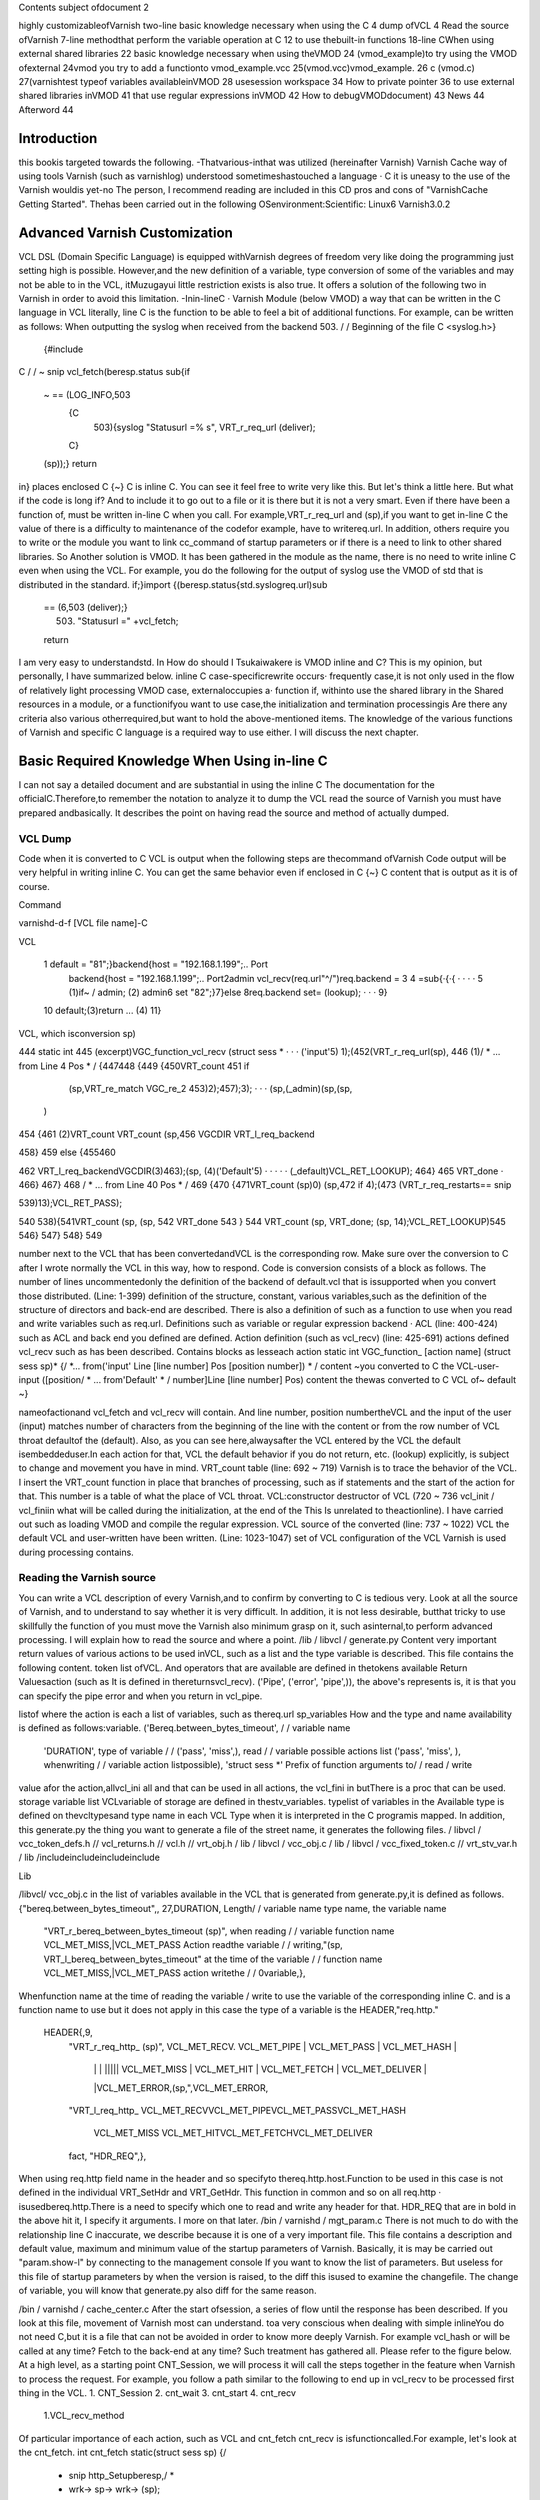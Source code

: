 ﻿
Contents
subject ofdocument	2

highly customizableofVarnish	two-line
basic knowledge necessary when using the C	4
dump ofVCL	4
Read the source ofVarnish	7-line
methodthat perform the variable operation at  C	12
to use thebuilt-in functions	18-line
CWhen using external shared libraries	22
basic knowledge necessary when using theVMOD	24
(vmod_example)to try using the VMOD ofexternal	24vmod
you try to add a functionto	vmod_example.vcc
25(vmod.vcc)vmod_example.	26
c (vmod.c)	27(varnishtest
typeof variables availableinVMOD	28
usesession workspace	34
How to private pointer	36
to use external shared libraries inVMOD	41
that use regular expressions inVMOD	42
How to debugVMODdocument)	43
News	44
Afterword	44

Introduction
============

this bookis targeted towards the following.
-Thatvarious-inthat was utilized (hereinafter Varnish) Varnish Cache
way of using tools Varnish  (such as varnishlog) understood
sometimeshastouched a language · C
it is uneasy to the use of the Varnish wouldis yet-no The person, I recommend reading are included in this CD pros and cons of "VarnishCache Getting Started".
Thehas been carried out in the following
OSenvironment:Scientific:	 Linux6
Varnish3.0.2


Advanced Varnish Customization
==============================

VCL DSL (Domain Specific Language) is equipped withVarnish degrees of freedom very like doing the programming just setting high is possible.
However,and the new definition of a variable, type conversion of some of the variables and may not be able to in the VCL,
itMuzugayui little restriction exists is also true. It offers a solution of the following two in Varnish in order to avoid this limitation.
-Inin-lineC
· Varnish Module (below VMOD)
a way that can be written in the C language in VCL literally, line C is the function to be able to feel a bit of additional functions.
For example, can be written as follows: When outputting the syslog when received from the backend 503.
/ / Beginning of the file
C <syslog.h>}
  {#include
C
/ / ~ snip vcl_fetch(beresp.status
sub{if
  ~  == (LOG_INFO,503
    {C
      503){syslog "Statusurl =% s", VRT_r_req_url (deliver);
    C}
  (sp));}
  return
in}
places enclosed  C {~} C is inline C. You can see it feel free to write very like this.
But let's think a little here. But what if the code is long if?
And to include it to go out to a file or it is there but it is not a very smart. Even if there have been a function of, must be written in-line C when you call.
For example,VRT_r_req_url and (sp),if you want to get in-line C the value of
there is a difficulty to maintenance of the codefor example, have to writereq.url.
In addition, others require you to write or the module you want to link cc_command of startup parameters or if there is a need to link to other shared libraries.
So Another solution is VMOD.
It has been gathered in the module as the name, there is no need to write inline C even when using the VCL.
For example, you do the following for the output of syslog use the VMOD of std that is distributed in the standard.
if;}import
{(beresp.status{std.syslogreq.url)sub
  == (6,503 (deliver);}
    503) "Statusurl =" +vcl_fetch;
  
  return

I am very easy to understandstd.
In How do should I Tsukaiwakere is VMOD inline and C?
This is my opinion, but personally, I have summarized below.
inline C
case-specificrewrite occurs· frequently
case,it is not only used in the flow of
relatively light processing
VMOD
case, externaloccupies a· function
if, withinto use the shared library in the
Shared resources in a module, or  a functionifyou want to use
case,the initialization and termination processingis
Are there any criteria also various otherrequired,but want to hold the above-mentioned items.
The knowledge of the various functions of Varnish and specific C language is a required way to use either.
I will discuss the next chapter.

Basic Required Knowledge When Using in-line C
=============================================
I can not say a detailed document and are substantial in using the inline C The documentation for the officialC.Therefore,to remember the notation
to analyze it to dump the VCL
read the source of Varnish
you must have prepared andbasically.
It describes the point on having read the source and method of actually dumped.

VCL Dump
--------

Code when it is converted to C VCL is output when the following steps are thecommand ofVarnish
Code output will be very helpful in writing inline C. You can get the same behavior even if enclosed in C {~} C content that is output as it is of course.

Command

varnishd-d-f [VCL file name]-C

VCL

 1  default  = "81";}backend{host = "192.168.1.199";.. Port
  backend{host = "192.168.1.199";.. Port2admin vcl_recv(req.url"^/")req.backend =
  3
  4 =sub{·{·{					· ·  · ·
  5         (1)if~  /  admin;			(2)
  admin6 set
  "82";}7}else
  8req.backend                 set= (lookup);		· · ·
  9}
 10         default;(3)return				... (4)
 11}

VCL, which isconversion sp)

444 static int
445 (excerpt)VGC_function_vcl_recv (struct sess *			· · · ('input'5) 1);(452(VRT_r_req_url(sp),
446
(1)/ * ... from  Line 4 Pos  * /
{447448
{449
{450VRT_count
451       if
         (sp,VRT_re_match VGC_re_2 453)2);457);3);		· · ·  (sp,(_admin)(sp,(sp,
       )
454 {461
(2)VRT_count VRT_count
(sp,456 VGCDIR VRT_l_req_backend

458}
459 else
{455460

462           VRT_l_req_backendVGCDIR(3)463);(sp, (4)('Default'5)	· · · · ·
(_default)VCL_RET_LOOKUP);
464}
465       VRT_done				·
466}
467}
468 / * ... from  Line 40 Pos  * /
469
{470
{471VRT_count  (sp)0)
(sp,472 if
4);(473 (VRT_r_req_restarts==
snip

539)13);VCL_RET_PASS);

540
538){541VRT_count (sp,
(sp, 542 VRT_done
543 }
544 VRT_count  (sp, VRT_done;
(sp, 14);VCL_RET_LOOKUP)545
546}
547}
548}
549

number next to the VCL that has been convertedandVCL is the corresponding row.
Make sure over the conversion to C after I wrote normally the VCL in this way, how to respond.
Code is conversion consists of a block as follows.
The number of lines uncommentedonly the definition of the backend of default.vcl that is
issupported when you convert those distributed.
(Line: 1-399) definition of the structure, constant, various
variables,such as the definition of the structure of directors and back-end are described.
There is also a definition of such as a function to use when you read and write variables such as req.url.
Definitions such as variable or regular expression backend · ACL (line: 400-424)
such as ACL and back end you defined are defined.
Action definition (such as vcl_recv) (line: 425-691)
actions defined vcl_recv such as has been described.
Contains blocks as lesseach action
static int VGC_function_ [action name] (struct sess  sp)*
{/
*... from('input' Line [line number] Pos [position number]) * /
content ~you converted to C the VCL-user-input
([position/ * ... from'Default' * / number]Line [line number] Pos)
content  the thewas converted to C VCL of~ default
~}

nameofactionand vcl_fetch and vcl_recv will contain.
And line number, position numbertheVCL and the input of the user (input)
matches  number of characters from the beginning of the line with the content or from the row number of VCL throat defaultof the (default).
Also, as you can see here,alwaysafter the VCL entered by the
VCL the default isembeddeduser.In each action for that, VCL the default behavior if you do not return, etc. (lookup) explicitly, is subject to change and movement you have in mind.
VRT_count table (line: 692 ~ 719)
Varnish is to trace the behavior of the VCL. I insert the VRT_count function in place that branches of processing, such as if statements and the start of the action for that.
This number is a table of what the place of VCL throat.
VCL:constructor destructor of VCL (720 ~ 736
vcl_init / vcl_finiin what will be called during the initialization, at the end of the  This
Is unrelated to theactionline).
I have carried out such as loading VMOD and compile the regular expression.
VCL source of the converted (line: 737 ~ 1022)
VCL the default VCL and user-written have been written.
(Line: 1023-1047) set of VCL
configuration of the VCL Varnish is used during processing contains.

Reading the Varnish source
--------------------------

You can write a VCL description of every Varnish,and to confirm by converting to C is tedious very.
Look at all the source of Varnish, and to understand to say whether it is very difficult.
In addition, it is not less desirable, butthat tricky to use skillfully the function of
you must move the Varnish also minimum grasp on it, such asinternal,to perform advanced processing. I will explain how to read the source and where a point.
/lib / libvcl / generate.py
Content very important return values ​​of various actions to be used inVCL, such as a list and the type variable is described. This file contains the following content.
token list ofVCL.
And operators that are available are defined in thetokens
available Return Valuesaction (such as
It is defined in the​​returnsvcl_recv).
('Pipe', ('error', 'pipe',)),	
the above's represents is, it is that you can specify the pipe error and when you return in vcl_pipe.

listof
where the action is each a list of variables, such as thereq.url sp_variables
How and the type and name availability is defined as follows:variable.
('Bereq.between_bytes_timeout',	/ / variable name
	'DURATION',			type of variable / /
	('pass', 'miss',),			read / / variable possible actions list
	('pass', 'miss', ),			whenwriting / / variable  action listpossible),
	'struct sess *'			Prefix of function arguments to/ / read / write
value
afor the action,allvcl_ini all and that can be used in all actions, the vcl_fini
in  butThere is a proc that can be used.
storage variable list
VCLvariable of storage are defined in thestv_variables.
typelist of variables in the
Available type is defined on thevcltypesand type name in each VCL
Type when it is interpreted in the C programis mapped.
In addition, this generate.py the thing you want to generate a file of the street name,
it generates the following files.
/ libvcl / vcc_token_defs.h // vcl_returns.h // vcl.h // vrt_obj.h / lib / libvcl / vcc_obj.c / lib / libvcl / vcc_fixed_token.c // vrt_stv_var.h / lib
/includeincludeincludeinclude


Lib


/libvcl/ vcc_obj.c
in the list of variables available in the VCL that is generated from generate.py,it is defined as follows.
{"bereq.between_bytes_timeout",, 27,DURATION,	Length/ / variable name  type name, the variable name
    "VRT_r_bereq_between_bytes_timeout (sp)",		when reading / / variable function name
    VCL_MET_MISS,|VCL_MET_PASS			Action readthe variable / /
    writing,"(sp, VRT_l_bereq_between_bytes_timeout"		at the time of  the variable / / function name
    VCL_MET_MISS,|VCL_MET_PASS			action  writethe / /
    0variable,},


Whenfunction name at the time of reading the variable / write to use the variable of the corresponding inline C. and is a function name to use
but it does not apply in this case the type of a variable is the HEADER,"req.http."
 HEADER{,9,
    "VRT_r_req_http_ (sp)",
    VCL_MET_RECV. VCL_MET_PIPE | VCL_MET_PASS | VCL_MET_HASH |
     | |  |  ||||| VCL_MET_MISS | VCL_MET_HIT | VCL_MET_FETCH | VCL_MET_DELIVER |
     |VCL_MET_ERROR,(sp,",VCL_MET_ERROR,
    "VRT_l_req_http_
    VCL_MET_RECVVCL_MET_PIPEVCL_MET_PASSVCL_MET_HASH
     VCL_MET_MISS  VCL_MET_HITVCL_MET_FETCHVCL_MET_DELIVER
     
    fact, "HDR_REQ",},


When using  req.http field name in the header and so
specifyto thereq.http.host.Function to be used in this case is not defined in the individual VRT_SetHdr and VRT_GetHdr. This function in common and so on all req.http ·
isusedbereq.http.There is a need to specify which one to read and write any header for that.
HDR_REQ that are in bold in the above hit it, I specify it arguments.
I more on that later.
/bin / varnishd / mgt_param.c
There is not much to do with the relationship line C inaccurate, we describe because it is one of a very important file.
This file contains a description and default value, maximum and minimum value of the startup parameters of Varnish.
Basically, it is may be carried out "param.show-l" by connecting to the management console If you want to know the list of parameters. But useless for this file
of startup parameters by when the version is raised, to the diff this
isused to examine the changefile.
The change of variable, you will know that generate.py also diff for the same reason.

/bin / varnishd / cache_center.c
After the start ofsession, a series of flow until the response has been described.
If you look at this file, movement of Varnish most can understand.
toa very conscious when dealing with simple inlineYou do not need C,but it is a file that can not be avoided in order to know more deeply Varnish.
For example vcl_hash or will be called at any time? Fetch to the back-end at any time? Such treatment has gathered all.
Please refer to the figure below.
At a high level, as a starting point CNT_Session, we will process it will call the steps together in the feature when Varnish to process the request.
For example, you follow a path similar to the following to end up in vcl_recv to be processed first thing in the VCL.
1. CNT_Session
2. cnt_wait
3. cnt_start
4. cnt_recv
     1.VCL_recv_method
Of particular importance  of each action, such as VCL and cnt_fetch cnt_recv is
isfunctioncalled.For example, let's look at the cnt_fetch.
int cnt_fetch
static(struct sess sp)
{/
	* snip  http_Setupberesp,/ *
	* wrk->  sp-> wrk-> (sp);

	(sp->ws);i = FetchHdr
	/snip * /
	if (i ==  backend_retry(sp);}(i) {/
		+ {sp-> 503;}
		1)  FetchHdr =sp->=
	

	iif
		{VSC_C_main->+;=handlingVCL_RET_ERROR;
		err_code
	else
		* snip * /
		VCL_fetch_method (

		(sp);switch{case(sp->NULL)sp-> sp->(0);(sp->
		VCL_RET_HIT_FOR_PASS:case
			if  objcore  objcore->==
				! =flags |OC_F_PASS;STP_FETCHBODY;
			sp->step
			handling)return
		VCL_RET_DELIVER:
			AssertObjCorePassOrBusyobjcore);STP_FETCHBODY;(0);break;}
			sp-> step =
			return
		default:
			
		
		/ * snip *
	/}

	/ * Koryaku *
For example/,is FetchHdr you are getting the header from the back end, but it fails to take I have retry only once case.
If the retry also fails, I will return the VCL_RET_ERROR as 503 status.
This is the same value as that of the the (error) return within a VCL.
It may be some person who noticed here, you can see that the movement is different if you can not connect to the server itself and the server returns a 503 explicitly.
vcl_fetch is not called if you can not connect to the server for call function of vcl_fetch, VCL_fetch_method is not only called when a successful acquisition of the header.
Reading cache_center.c to know the fine movement in this way is required.

if you go chasing the process,the action of each VCL isas
You think that it is easy to follow orand see the before and aftercalledVCL_recv_method.

This file please watch on more than inlining C.
It does not necessarily in-line C course.immediatelyif I look to the origin of these
I think even if the version is up, and you can grasp files.
The following describes the function and precautions minimum required in using the inline C actually.
wayto perform the operation in-line variable
To read and write variables in VCL (such as req.url) in ainline CC,it is necessary to devise a little bit.
For each variable, getter / setter are prepared, make the acquisition and set of values ​​using the function. I will explain their own way.
wayto read to each
I'm writing to vcc_obj.c you commentary by reading the source in thebasicallyvariable,butall
you rememberis hard. However, I will explain because there is regularity.
readingexcept HEADER型
variable name		beresp.backend.ip
C function name	berespVRT_r___backendipC;(sp).
Use the all function If you are loading a variable of VCL in-line
It is read-function name and replaced with "_" and "." To put the head of the variable name of the VCL "VRT_r_". In addition, sp of the first argument will be explained later, but please specify as it is sp, including the functions that appear in the future.

The return value is different depending on the type of each variable. Here is the list.







I will discuss each person.

BACKEND / struct director *
The type that contains the information ofback end.
However, you need to include the various headers to access members of this structure. It seems that generally used for retrieving the string in line C, which back-end has been selected for this purpose.

■I want to get the name of the back-end is set to req.backend.
const char * (sp,(sp))c =VRT_r_req_backendin;

typeBOOL / unsigned
The authenticity is VRT_backend_string.

DURATION / double
The type that contains a floating-point typetime.
Unit of storage is in seconds. Let's look at beresp.ttl as an example.

vcl_fetch  beresp.ttl{char"beresp.ttl
    sub{set= [64];=%(sp));str);}
    CC}
        60m;  64,
        snprintf    .3 f", VRT_r_beresp_ttl (LOG_INFO,
        str(str,syslog
    

ifyou have
beresp.ttl = 3600.000

You can get the output andsaid.


typeINT / int
The integer is located.

IPIP / struct sockaddr_storage *
The type that contains the address.
needto include the various headers You can access the members as well as the type
You BACKEND.commonto get a textual IP address in the line for the
I is probably C.

■getthe IP address that is set to
(sp,(sp))const char * ip = VRT_IP_stringVRT_r_client_ipclient.ip;

STRING / const char *
I contains thestring.

TIME / double
I am storing thetime.
It is a double, but for the following operation so time_t is possible in practice.
I saw to try by the now variable.

C
    {charstr (sp);t); 64,+1900);
    time_t  VRT_r_now =(&(str,=%
    [64];t struct tm * localtime ptime->
    = (time_t)ptimesnprintf  "year  d",  tm_year
    (LOG_INFO, str)
a}C;
ifyou have
year = 2011

You can get the output andsyslog.
The function called VRT_time_string If you want to get the string of an easier time are available.


    {((sp))(sp,LOG_INFO,VRT_r_nowVRT_time_string)
C;syslog}C.
ifwith a
2011 16:37:21 GMTSun, 11 Dec
It is output The format is "Y% T GMT% a,% d% b%".

The type list of variables that have more than utilized in VCL.

In addition, it will introduce in the list because there is a function to convert a string from each type than those listed in the text.

readof HEADER
variable name		resp.http.Expires
C function name	VRT_GetHdrHDR_RESP,(Sp,"\010Expires:")Kata;
since the number of elements is variable, HEADER type, such as type INT in the past for each element of each as, a fixed function does not exist. I will use the VRT_GetHdr all.
Is specified by the constant you want to see where the header in the second argument. The following is a list.


I specify the field name in the third argument. How to specify in this case care must be taken.
null character + 2 digitin octal the length of thefield + in :) (endfield name

specifying the length of the stringespeciallydouble-digit octalIt is important to noteto thatname.
For example, if you specify if you want to access to req.http.X is as follows.
(Sp,VRT_GetHdr;andHDR_REQ,"\002X:")
field name that you want to access is a single letter "X", but:real for is added
It is important to note though it is two characters"".
wayto write to each
It is a feeling similar to read in thebasicallyvariable,but you need to pay attention to the handling of string.
The type TIME and IP does not exist writable variable.
writingwith the exception of the HEADER · STRING Type
VCLbereq.connect_timeout		timeout;; set= 1m
C function name	bereqVRT_l___connect(Sp,60)
Function name starts with "VRT_l_", as well as the reading of the variable name "." It becomes a thing that bound by the "_". Of course it varies depending on the type of the variable part of the second argument are trying to operate.
I will explain each.
BACKEND / struct director *
You can specify theback end. It's good if you can specify the "client" in the string, but can not be that way. I will specify the following.

■definitionback-end
backend client{host =  Port = "81"}.

req.backendspecify the client to■
(sp, VGCDIR VRT_l_req_backendmacro;(_client))

VGCDIR is a "192.168.1.199";..;Be specified as "_client" it with a "_" If you have to "client" back-end name.

BOOL / unsigned
I specify theboolean value. It may be a matter of taste, butWhen the VCL to
it has been specified as follows:compile.
■■true
(0 (sp, VRT_l_req_esi; == (0==0))VRT_l_req_esi;

false
(sp, 1))

DURATION / double
You can specify thetime.
It is all in seconds.
INT / int
You can specify theinteger.

writingtype
VCLresp.response		set= "A" + "B"STRING;
C function name	VRT_l_vrt_magic_string_end)resp_response"A", "B",
			(sp,arguments;
It has become a variable length and the second and subsequent , they are combined in order if you specify more than one string.alsoalways thevrt_magic_string_endIspecifies thelast.Do not forget absolute behavior things get weird on you are not going to error to forget.
writingof HEADER型
VCLresp.http.X		VRT_SetHdr; set= "A" + "B"
C function name	("\HDR_RESP,,sp,002X:" "A", "B",
			vrt_magic_string_end);
until the third argument the same as when reading, the rest is similar to the way of writing of type STRING. String you specify more than one are combined.at thevrt_magic_string_endPlease specify theend.
In addition, you only need to specify the 0 if you want to delete the field itself.
VCL		VRT_SetHdr;remove
C function name	(,sp,resp.http.X.HDR_RESP,"\0delete;:002X")
If you want toNot required vrt_magic_string_end
for struct sess *
The first argument of the function for reading and writing variablesp,has been designated the "sp" by all means.
This variable holds the state of the session.
For example, a variety of information such as the location of the object method of VCL currently running (such as fetch) is stored.
If you hang in there for that, and access to the Body section of the object,
an operation that can not be Normal is possible. However, you should do in VMOD If you are for the operation and include the header is very complicated.
Definition is located in the / bin / varnishd / cache.h.

Using built-in functions
------------------------

Built-in functions such a variety of hash_data and ban exists in the VCLfunctions.
I'll show you how when you call in-line and C listed below.
ban.
I will add to Ban list a regular expression that is specified

VCLreq.urlreq.url);		ban  req.http.host + ==" +
			("req.http.host ==" +"&&
Inline "req.http.host	VRT_ban_string(sp,(sp, VRT_WrkString
			C =  005host ","req.url",vrt_magic_string_end));
			VRT_GetHdr, (sp),
			sp,&&==
			"(\ VRT_r_req_url
			=HDR_REQ,:")

ban will be VRT_ban_string, but you should note one point.thatthis function itself
It is doesnot allow more than one text. There is a need to assemble the text in advance for that.
It is VRT_WrkString is to use at that time. This function assembly operations (as explained below) the text by using the workspace. Like when you were dealing with more than one text until now, this also specifies the vrt_magic_string_end at the end always.
ban_url.
I will add to Ban list the URL that is specified

ban_url		VCL(req.url);
Inline C	VRT_ban(sp, "req.url", "~",
 			VRT_r_req_url 0);(sp),

argument of this function is a variable length, but it is as real as long as the following to see the code.

VRT_ban.(sp, "evaluation", "operator", "evaluation", 0)also;
The last argument of this function be careful so 0 instead vrt_magic_string_end
that call
which is called the sub-functionsuser-defined

VCL		(1);;call
Inline C	if  inlineTest(VGC_function_(sp))
			return to inlineTest

function defined is the VGC_function_ # # define name # #.
hash_data
I will add to the definition of the hash to be used to identify and storeobject.

hash_data "_pc");"_pc",		VCL+ (sp),
Inline C	(req.url (sp,VRT_r_req_url VRT_hashdata;
			vrt_magic_string_end)

function this also because it is a variable number of arguments, I specify the vrt_magic_string_end at the end.
panic
with the message that isspecified, kill the child of the current process.

VCL		CVRT_panic;;panic ("ng" +
Inline req.url)	(sp,  vrt_magic_string_end)),vrt_magic_string_end
				(VRT_WrkString)(Sp,
				"ng",VRT_r_req_url
				(sp),
			

argument of this function is also variable length. But arguments that should be used in the internal structures fact because only one eye of variable length part, join is necessary in VRT_WrkString.
requiringVRT_WrkString · VRT_panic both vrt_magic_string_end
Please note that course.
purge.
I immediately removes the selected object current

VCL		VRT_purge;purge.
line C	(sp, 0,0)

return
I will return thefunction;

VCL		VRT_done;;return (deliver)
Inline C	(Sp, VCL_RET_DELIVER)

and deliver that you specify in the "VCL_RET_" in the Prefix after all capital
argumentwith theletters.
synthetic vcl_error.
Create a response body to be used in such

VCL		arguments;synthetic  +"url",
inline C	"url"(sp, 0,  VRT_r_req_url VRT_synth_page.
			req.url;(sp), vrt_magic_string_end)

I specify the vrt_magic_string_end to end this function because a variable number of
The function of VCL is valid only in vcl_error, but I am sure that if vcl_deliver in-line C even works.
rollback
I will initialize. * variablereq.

VCL		rollback;
line C	(sp)VRT_Rollback;

error
with the specified message andstatus code, a transition is made ​​to vcl_error.

VCL		this;error (404,
Inline C	"NotFound.");VRT_error (sp, 404, "NotFound.")

Because it does not allow more text, use the VRT_WrkString If you want to assemble a string of more than one function .

Is over.
Omit for that use in-line C is virtually difficult (regsub, regsuball) regular expressions. I have been described in parts of the VMOD.

Using external shared libraries in-line
---------------------------------------

If you want to use shared libraries, such as libmemcached libxml2 orC,you should use the VMOD originally. However, if you want to use inline C absolutely,
it becomes possible to call the shared library by changing the cc_command startup parameter.
cc_command is the command to be used when the Varnish to compile the VCL. I will explain to the libmemcached example this time.

First, I'll make sure the current parameters.
@ localhost ~] # varnishadm param.show cc_command cc_commandgnu99-O2-g-pipe-Wall-Wp,-D_FORTIFY_SOURCE
[Root"execgcc-std =  = 2-fexceptions-fstack-protector - param = ssp-buffer-size = 4-m64-mtune = generic-pthread-fpic-shared-Wl,-x-oparameters%o% s"~
~ Koryaku

Please be sure to check for default is different depending on the environment.
When you are confirmedstartup parametersto-lmemcachedto add.
=  $ {VARNISH_LISTEN_PORT}  testsv  $   $  $   $   $
DAEMON_OPTS"-a\-i
             $ {VARNISH_LISTEN_ADDRESS}:\-f{VARNISH_VCL_CONF}
             \-T{VARNISH_ADMIN_LISTEN_ADDRESS}:{VARNISH_ADMIN_LISTEN_PORT}
             \-t{VARNISH_TTL}
             \-w{VARNISH_MIN_THREADS $ {VARNISH_MAX_THREADS}, $ {VARNISH_THREAD_TIMEOUT}cc_commandgnu99-O2-g-pipe-Wall-Wp,-D_FORTIFY_SOURCE
             varnish gcc-std2-fexceptions-fstack-
},\-u\-p==='execvarnish-g   protector - =  = 4-m64-mtune = paramssp-buffer-size generic-pthread-fpic-shared-Wl,-x-lmemcached-o%o%'for \
"contains
spacess,such as"' " Do not forget to enclose.
This time,code to be stored in memcache value as the treatment req.http.X-mcv as a key string that is stored in req.http.X-mck If you call the mcSet of
you will writesub-function.

<libmemcached/memcached.h>mctest memcached_stmemcached_server_st
{#<stdlib.h> # include# include
include<stdio.h>

void(char  k, char * v)**
        C*{structmmc  struct= NULL
        = NULL;servers memcached_returnmemcached_creatememcached_server_list_appendrc);memcached_server_pushservers);memcached_server_list_free memcached_set
        ;rc; rcrc
        mmc (NULL);=(servers,=(mmc, (servers);=(mmc,(
         = servers "localhost", 11211, &
        
        
        k,strlen v, strlen  600,  memcached_free mcSet(req.http.X-mckreq.http.X-mcv)
        k),(v),0);(mmc);}}


C{C

sub{if
	&&
		
			{char* key = VRT_GetHdr (sp, HDR_REQ, "\  mctest  req.http.
			VRT_GetHdr  HDR_REQ, "\ char * 006X-mcv:");value);}
			=(sp,006X-mck:");value(key,
		C}
	
	remove  req.http.X-mcv;}vcl_recvreq.http.X-mckreq.xid";req.http.X-mcvreq.xid;mcSet;
	remove

X-mck;sub{set
	"Last:  set=
	=
	call
~ ~

I tried to get the value to connect to memcache a telnet actuallyKoryaku.
[Root @   # telnet localhost 11211localhost'^]'
Trying 127.0.0.1 ...
.localhostConnected to
libmemcached-1.0.2]Escape character is req.xid:.
get Last:0
10 Req.xid VALUE Last
1938831702
END
actualI can confirm that the value is set to.
Is necessary to be careful when using shared libraries in-line C, it is that there is a need to specify the cc_command even when debugging.
If you do not specify, you can not perform undefined symbol comes out naturally.
basic knowledge necessary when using the
Trouble like the following will come out when you try to write code in a large C-lineVMOD.
-Troubledifficult to line C are mixed in the
andirregular or use HEADER variable to passread,variable
variety will come out alsootherVCL.
I think It depends on the how to write code, and difficult to reuse some code written in inline C.
It is VMOD there comes out.
VMOD is easy to use and easy to deploy as a module of Nginx and Apache.
Let's grab the sense to try to put the first VMOD that have been distributed.
(vmod_example) Try using the VMOD
Let's use it to download the official vmod_example that Varnish is distributed firstoutside.
HelloWorld
This module is simple enough to output the  https://github.com/varnish/libvmod-example.
It was introduced in the following manner: In my.
wget http://repo.varnish-cache.org/source/varnish-3.0.2.tar.gz [root @ localhost example] #varnish-3.0.2.tar.gz[
@ localhost example] #tar zxf
[Root @ localhost varnish-3.0.2] [root@ localhost varnish-3.0.2] # @ localhost varnish-3.0.2] # cd
root @ localhost example] #varnish-3.0.2 [root#./ configure [root
make
cd ..https://github.com/varnish/libvmod-example.gitlibvmod-examplelibvmod-example]
git clone[root @ localhost example] #[root @ localhost
[root @ localhost example] #cd /
/#.autogen  shlibvmod-example] #.example/varnish-3.0.2libvmod-example]libvmod-example]
. / configure VARNISHSRC = ~ /[root @ localhost  #[root @ localhost  #		· · · (1)
[root @ localhost make
make check	· · · (2)
[root @ localhost libvmod-example] # make install	· · · (3)

You must also specify the source directory of the configure Varnish first place that need to beNote.
When you are satisfied with the only source simply, there is no problem if you specify the location to install the varnish-debuginfo. However, since varnishtest being compiled is required, I have make the source of the varnish of the same version.
is not required to make install.
I also will make check in tests make later.
When you do make install, it is copied to the installation location for VMOD of default. In my it was / usr/lib64/varnish/vmods /.

We'll use VCL immediately from the next.
I write a VCL as follows.
example;;vcl_deliverresp.http.hello
importsub{set
	= example.hello
("World")}.
in response headers and try to request in this state
Hello, Worldgranted:hello
is
to try to add a function to
We will look at the structure of the previous vmod_examplevmod.The following is the file tree.
.
─ autogen.sh ├ ─ ─├ ─ ─├ ─ ── ─├ ─ ─├ ─ ── ─├ ─ ─├ ─
├ configure.ac
LICENSE
m4
─│ PLACEHOLDER└
Makefile.amMakefile.am
README.rst
└src
    
    ─tests
    ​​from,│  ── ─└ ─ ─
    ─├
    └

10 filestest01.vtcvmod_example.cvmod_example.vcc 3 directories

It's made 1also is good, but it will continue to edit based on vmod_example because it is time.
File you need to edit whenever that is the following.
vmod_example.c src /
src /

We'll add one simple function firstvmod_example.vcc.
The name is len, I will return the length of the string.
I will fix as follows vmod_example.vcc first.
~ snip ~
STRING hello (STRING) Function
FunctionINT len(STRING).

I will fix as follows vmod_example.cthen
~ snip vmod_
int ~(p))(structsess * sp, const char *len.
{(strlen
        once;  p)
return}
Let's use it to make at is following
state;("Hello World!!") Set resp.http.len = example.len
in response headers and try to request this
13granted:len
is VCL.
I think it was found that you can add a function very easily.
It will explain what you actually use more of the following.
(vmod.vcc)vmod_example.vcc.
I define an interface for call from VCL VCL and the compilerVMOD There are three elements in the
Module	[module name]			indicates the name space of the VMODfollowing.
Init[function name]				This is the initialization functionofVMOD.
Function [Return Type [Function Name](the type of the	is a function called from VCLargument).
The first is treated as a comment if the "#". Please note that it will be error or "/ /" and "/ * ~ * /".
I will explain each.
Module [module name]
Define theModule name. This name must not overlap with other modules.
I is defined as follows.
whenModule example
Init [function name]
This is the initialization function of VMOD called  theVCL is loaded.
It is used to initialize the table or the like that need to be initialized in advance.
I is defined as follows.
Initinit_function
Does not have a release process for the Init,but this can be solved by taking advantage of the active work space private pointer VMOD, which will be described later.
Function [Return Type [Function Name](the type of the
is a function that is called from VCLargument).Each type is the type of a VCL rather than the type of the C language.
I is defined as follows. Function name is allowed only lowercase alphanumeric characters.
■There return
Function STRING hogehoge (INT, STRING)

■no return value
(INT, STRING)Function VOID hogehoge
I will later typeof variablevalue.
vmod_example.c (vmod.c)
The codeof VMOD real.
You need to include the header of the following means.
#include
The name of the function with the vmod_ to head with the name that you defined in the vcc also"vcc_if.h".
■nameat the
hello

■name of theC
vmod_hello
as well as functions that are covered in-line C alsoVCC,the first argument will always sp.
int(structsess  sp,* {(strlen(p))*const char
        p)vmod_len.
return}
It depends on variables that receive the second and subsequentarguments;
I will be discussed later init_function.
typeof variables available in VMOD
Types can be used in the  VMODis almost the same as the VCL. But you or there is a special type Ri was part deprecated.
Return value is of a △ is, it is because the variables that you can write does not exist, useless did not think so much. Also were deprecated is what is listed in the official documentation.
The commentary to make a simple function whose return value argument, each variable.
BACKEND
I have to store the information ofbackend. You can specify an argument, the return value both.
■tbackend■vmod_tbackend■req.backendexample.tbackendvcc
Function BACKEND(BACKEND)(structp)(req.backend);

c
struct director * sess * sp, struct director *
	{return
p;}

VCL
set=
member of the director if There is a need to include header the following if you want to access.
# varnishd / cache.h"include "bin / varnishd / cache_backend.h"
include "bin /#
Return it, otherwise the back end that is currently selected if backend specified asexample is normal and returns.
■gethealthydirector■vmod_gethealthydirector■vcc
Function BACKEND(BACKEND)(structp)(VDI_Healthy(p, sp))

c
struct  **struct director *director;}
sesssp, {if sp->
	
		return
	p;}
	director{return


VCL
set req.backend = example.gethealthydirector (client_2);
VDI_Healthy will return the state of the back end.
There is a need to include header below to use.
#typeinclude "bin / varnishd / cache.h"
BOOL
The authenticity is on.
■tbool■vmod_tboolvcc
Function BOOL(BOOL)(structp)

c
unsigned sess * sp, unsigned {return
	
p;}

■VCL
time;set req.esi = example.tbool (req.esi)

DURARATION
is stored in a floating-point typeThe type you have.
■tduration■vmod_tdurationvcc
Function DURATION(DURATION)(structp)

c
double sess * sp, double {return
	
p;}

■VCL
stored;set beresp.ttl = example.tduration
typeINT
The integer is (10m).
■■vmod_tintvcc
Function INT tint (structp)

c
(INT)int sess * sp, int {return
	
p;}

■VCL
address;set beresp.status = example.tint (200)
IPIP
The type that is stored the .
■■vmod_tipvcc
Function INT tip (structp)(p->AF_INET)(p->AF_INET6)

c
(IP)int sess * sp, struct sockaddr_storage * {if {return{
	4;} if  ss_family ==
	ss_family == return resp.http.iptypeexample.tip
	return 0;}
6;}

■VCL
set=(client.ip);
You can access the elements of sockeaddr_storage, you must include the following header.
#typeinclude "sys / socket.h"
STRING
The string is stored.
■■vmod_tstring■resp.http.strexample.tstringvcc
Function STRING tstring (structp)("abc");

c
(STRING)const char * sess * sp, const char *
	{return
p;}

VCL
set=
in VCL I will complement the case VRT_WrkString binding of string is needed.
STRING_LIST
Available only inargument, a string of more than one is a list of available types.
■tstring_list■vmod_tstring_listvcc
Function STRING(STRING_LIST)(struct...)(ap, p);(sp-

c
const  sess *  const char *   char *
	char *{va_listap;b; b
	sp,p,va_start
	= VRT_String  > wrk-> ws, NULL, p, ap);
	va_end (b);}("abc", "aaa")
	here;return


■VCL
(ap);set resp.http.str = example.tstring_list
to use VRT_String have by combining the character by using the
isa function that is summarized in oneworkspace.You need to include the following to use.
#include "bin / varnishd / cache.h"
I will be discussed laterworkspace.
HEADER
The type that contains theheader.
■theader■vmod_theadergethdr_evcc
Function STRING(HEADER)(structp)(e)("req");

c
const char * sess * sp, enum const char *   {case
	e,{switch
		HDR_REQ:case
			return
			break;
		HDR_RESP:
			return  return ("bereq"); return ("beresp");  return "";
			("resp");break;break;break;break;}
		case HDR_OBJ:case case
			return ("obj");
			
		HDR_BEREQ:
			
			
		HDR_BERESP:
			
			
	
	
e";}

■VCL
set resp.http.test = example.theader
Where the header is included in the "enum gethdr_e (req.http.x).
The field name is "const char * p": contains in with "".
REAL
The type that contains thefloating point.
DURARATION while representing the time, REAL represents the floating-point number simply.
■treal■vmod_trealvcc
Function REAL(REAL)(structp);

c
double sess * sp, double {return
	p
+0.1}

■VCL
(example.treal (0.5)> 0.5)if
TIME
This is the type that is storedistime.
■■vmod_ttimevcc
Function TIME ttime (structp)

c
(TIME)double sess * sp, double {return
	
p;}

■VCL
example;(now)set resp.http.time = example.ttime
is added to the time specified as an I'll try to make a function.
■■vmod_timeoffsetvcc
Function TIME timeoffset  DURATION, (structsp,time,os,rev)(rev)

c
(TIME,BOOL)double sess   double  double  unsigned   {os *timeos;}
	* {if=
	return+
-1;}

■resp.http.timeexample.timeoffset;VCL
(now, 1h, false)set=
third argument becomes true, I will minus against time.
VOID.
The type that you specify if there is no return value
■tvoid■vmod_tvoidvcc
Function VOID()(structsp)

c
void sess * {return;}
	


■VCL
()example.tvoid.
PRIV_VCL
is a special type that validVMOD within, a privatepointer;
thatare described
PRIV_CALL
This is a special type that specifies the valid private pointer in the call function ofVMOD later.
Later.
use ofsession
TheVarnishworkspace,I have a work space in each session.in the main
Return value is a stringVMOD,I use it when you need to allocate memory.
tothe memory leak if you allocate memory from here, it will give you control Varnish
Do not haveworry aboutside.64KB has been secured default, I can change the size of sess_workspace startup parameters.
It seems a good size when I hear and 64KB. examplea
Butlet's open those you ensure if unnecessary because it is also used in otherraw data whenclientthat requests also, or are stored.
State of the area of the workspace there are three.


The area, you need to commit or roll back the area always when finished using time. You can make a temporary area for up to one,again without
it is an error to start the transactionboth.
It's time to actually use.
I will include the necessary first header.
#include "bin / varnishd /
I will ensure the temporary area of the workspace thencache.h".
■function
	(struct ws * ws, unsigned bytes)unsigned WS_Reserve;
■argument
	struct ws * ws		specifyensureworkspace,
	unsigned bytes		allremaining specifies the byte you want to  if you specify 0
■value return
	the number of bytes was able to secure
10 bytes ensure for example10),which is done as follows: If you want to
u = WS_Reserve (sp-> wrk-> ws,
(u! = 10){Couldif;
	not allocate /
/}
commit rollback processing areacarried out the processdone.
■function
	(struct ws * ws, unsigned bytes)void WS_Release;

■argument
	struct ws * ws		specifiedcommitworkspace,
	unsigned bytes		numberof bytes
when this it is possible to rollback and commit remaining part.
I have 5 bytes commit below. It is rolled back if there is space remaining.
(sp-> wrk-> ws,WS_Release.5)area;
I proceed as follows if, to roll back all the temporary
(Sp-> wrk-> ws,WS_Release;0)
how to usethe private
session workspace ofjustpointer,will be cleared each time a session is started. only once or decompilation of the regular expression, the processing of the high
For example,what should I do when to callcost,I want to turn to use after that?
I have what's called private pointer in Varnish.
This is a mechanism that can hold such as a table that is set in a different session.

I will two types exist in the private pointer.
It is priv_vcl valid VMOD within. Please see the illustration below.
Private pointer is assigned to VMOD for each.
It is also possible that you reference in the fetch value set in the recv for that.

The other is priv_call. Please see the illustration below.
This is to assign a private pointer to call each function.
Even in the same function, please keep in mind that a separate pointer is assigned.
Value that you set is visible in the next session.
The following describes the code when you put it into operation.
needofto be
A large number of threads will move at the same time the Varnishthread-safe.There is no problem even without being aware of that because it is reserved for each thread, and running in a multi-threaded, especially for session work space.
However, it is different if you use a private pointer. Please see the illustration below.
whatif you write a program to increment the counter common to every access
But if?The following phenomena will occur.
1. Thread from A private"1"get the
pointer2. Thread Bfrom the private"2""1"getand
pointer3. Thread A private pointer to   "2"writeand
to the private pointer 4. Thread B   write.
contents of the pointeris written to twice"3"not"2"will be
If you use a private pointer,mustbe aware that it is thread-safe for
you that.
There are two ways in order to be thread-safe.
lock.
	multiple threads and do the resources of a particular
	onefor (= critical section) process leading to collapse
	How it Works onlythread to be able to be processed

lock-free
	multiple threads even after the operation of theresources
	The mechanism that allows it to avoid collapseidentified.
youto maintain the private pointer what you have access to files on the
It is recommended a lock if  wantlocal.
■ static variable declared
pthread_mutex_t tmutex	  static= PTHREAD_MUTEX_INITIALIZER;

■ locking
(pthread_mutex_lock (& AZ
~ critical section ~
function;(pthread_mutex_unlock (& tmutex))AZ;tmutex))
AZ is defined by the macro of Varnish to an error when a non-zero It is below.
# Define AZ ((foo)0);}		(foo)do {assert==  while

(but 0),that you do not lock as much as possible in the case of simple increment is desirable. A program that runs in a thread more than a few hundred,critical sections in many
you do not want to becases.There is a possibility that a number of "town" occurs if the situation is lots of threads compete for resources even one over processing in an instant.
Due to space limitations, it does not describe a specific method in this book, butforthe following documentation  very
it is recommended reading isinformative.
(@  http://www.slideboom.com/presentations/460931/Lock-Free festival of winter
Lock-Free Festival of _safekumagi's)Winter
Due to space limitations,especially inthe example on the following pages Thethread-safe awareness does not have.

PRIV_VCL
InVMOD is a private pointer common
entire vcctpriv_vcl
■Function INT(PRIV_VCL)vmod_tpriv_vcl vmod_privpriv)(priv->NULL)

■c
int(structsess  sp, struct*  *priv{priv-
	*i;
	{intif ==
		malloc(sizeof = (int  priv;=  = = (int
		> priv   * ipriv->{i*) priv->*
		=i*)0;
		(int));priv->freefree;}
	else priv;}
		
	
	i * resp.http.test = example.tpriv_vcl
	i*return
i;}

■VCL
=+1;set();
is PRIV_VCL, you do not need to be specified in a separate argument when calling from VCL. Varnish complements when calling VMOD function.
There is a need to include the following header to be able to use it.
#include"vrt.h" stuct vmod_priv
Structure around is the following.
vmod_priv_free_fstructstruct
typedef void(void
{function
	void			*		/ / private pointer pointer
	vmod_priv;;vmod_priv_free_fvmod_priv	priv;;* *)		to be called when the / / release
free};

is necessary to be careful here,to call when you releaseisto specifyIt the function.
If and free priv is defined in the VCL at the end, Varnish the functions
willopen by callingdefined.
I specifies the () free to release the memory in the example.staticif you want to implement your
Please makefunctionown.
PRIV_CALL
It is a private pointer that can be used in everycall.
In the same definition as PRIV_VCL, the change basically only typed argument vcc.
vcctpriv_call■vmod_tpriv_callvmod_priv
■Function INT(PRIV_CALL)(struct(priv->(sizeof(int)priv)NULL)

c
int sess  sp, struct*  *priv{priv->priv
	*i;
	{intif ==
		= malloc );*)priv;0;free;}*)priv;}+1;
		* i =priv->={i= (int  priv->  * i = * i*
		i
		=priv->free
	else
		(int
	
	
	return i;
()}

■VCL
set resp.http.test =
init_function;
It is init_function of initialization function of vmod who had just skipexample.tpriv_call.
This also includes PRIV_VCL.
vmod_priv * priv, const struct VCL_conf *  int init_function
	(structconf) {return
(0);}
use of PRIV_VCL excluded because it does not like. In addition,set of VCL
there was a store (such as a pointer to the action of VCL and file name)itself* conf.
There is a need to include the following header To take advantage of this.
#include "vcl.h"


to use external shared libraries inVMOD
The use of shared libraries external VMODis very easy.
We'll use the libmemcached as you would with a inline C.

I have to change the / src / Makefile.am first.
libvmod_example_la_LDFLAGS
 =-module-export-dynamic-avoid-version-lmemcached-lmemcached 
I will add  to LDFLAGS.
The following describes and c vcc.
vccmcset■<libmemcached/memcached.h>vmod_mcset
■Function VOID STRING)(structsp,k,

c
<stdlib.h> # include# include
# include<stdio.h>

(STRING,void sess *  const char *  const char   memcached_st *memcached_server_st *memcached_returnmemcached_create memcached_server_list_appendrc);memcached_server_push
        *{struct struct= NULL; mmc =(NULL);==(mmc,
        NULL;serversservers(servers,servers
        rc; rc

        
                = "localhost", 11211,
                                v) &
        mmc  memcached_server_list_free memcached_set(k),(v), memcached_free example.mcsetreq.xid
        );(servers);(mmc,(mmc);}("Last:
                rc = k,    strlen
                        strlenv, 600,0);

        


■VCL
simple;req.xid),
You can see as compared to inline C, calls from the VCL's very ".
In the case of VMOD, do not need to change the cc_command of startup parameters such as set in-line C.
From this point, I would recommend VMOD When you use external libraries.
that use regular expressions in
I wrote during the description of inline CVMOD,to be omitted for regular expression is difficult in nature.
As a reason, because Varnish performs first compilation of regular expressions, be confusing to imagine the regular expression of the original approximate said, "VGC_re_ [Numeric]" and its name. There is no storage method beyond the session in inline C further, as private pointer. We believe it inappropriate to use fact in order for that, there is no choice but to open immediately performed each time compiled to use a regular expression.
However, private pointer exist in VMOD. It is possible to turn use the compiled regular expressions for that. Is an example below.
vcc■regexfini
Function BOOL  STRING, regexregex;};(voidd)regex regex (
■c
regexstruct   * void *{struct*(struct*)d;
(PRIV_CALL,STRING){char voidstatic
	*pat;r =
	freer->  vmod_regexvmod_privpat,tg)regex;0;
	VRT_re_fini (structregex
regex);}
(r->unsigned sess  sp, struct* priv, const char *  const char *  {struct*
	pat);*int flag =
	if  priv == {regex(struct*)priv-> (!(regex->pat) {regexfini
		=priv;=(regex);
	{flagelse
		(priv->NULL) regex
		=if  strcmppat, 0)
			1;}
			(flag)=regex));=priv;=
		1;}}
	
	flagif (sizeof (struct*)  (
		priv  regex regexpriv->  regex->malloc
		{priv->(struct *)
		=mallocpat(char(strlenpat) +1);pat,pat);pat);regexfini;}regex);}
		strcpy (&regex-> regex,priv->(tg,regex->
		VRT_re_init
		(regex-> free =
	
	return VRT_re_match

■VCL
example.example;regex (req.http.regex, req.url)
compilation is open if during the same regular expression comes, regular expression different from the one you use something that is stored in a private pointer, stores came in the It is a thing to be done continue.
The function on regular expressions is as follows.
VRT_re_init ([pointer that contains the regular expression], [regular expression])
	that compiles the regular expression
([pointer to store the regular expression]) VRT_re_fini
	to release the compiled regular expressions
VRT_re_match([evaluation string], [regular expressionpointer])to store a
	being matched with theregular expression
(sp, [replacement flag], [evaluation string], VRT_regsubpointer to store the regular expression],thereplacement string])
	the replacement flag to be replaced in regular expression The first match,replacementall in the case of 1 for
(varnishtest)How to debugVMOD
there are several ways to do debuggingVMOD0.The best is to use the varnishtest.
Definition of vtc in varnishtest normal does not change, but you may not forget only one.
Perform the import of vmod course in the definition of the VCL, but you must specify the location for vmod doing the test.
I proceed as follows.
varnish v1-vcl + backend
	{importexample from
 		"$ {Vmod_topbuild} / src / .libs / libvmod_example.so";
	~ VCL snip
~}-start

alsothe vtc if I put in / src / tests /, even without adding to Makefile.am
youcan test thatespecially(if)like,which is based on vmod_example

News
We are planning that it produces a Varnish book early next yearPublishing Co. master from (http://tatsu-zine.com/). I think that is when you notice on Twitter and blog and also when it is close, but Thank you so packed with various things and what you have not written in the interest of time until now.
postscript!
The Nice to meet you lack how it started  It is Iwa-mei chan Iwa-mei marshmallow.
Following the summer Komi, I made ​​this Varnish. It is billed as inline C · VMOD this time, but I mean if used to like not afraid version up for the purpose of back in to. I am a difficult subject as you know, Varnish to conduct incompatible changes considerably, transition documents in that case also is being honest enhancement. But aboutit then · diff view the source
changes or you will knowspecific.I am happy if you can grasp the sense to read this book.
also(no calibration) timing you have finished writing for the time being this isandComiket 4 days
It waslast-minute schedulenot horriblycould dropwhat.Descriptions Hasho~tsu drinking tears for the lot, too there (like varnishtest) · · ·.I perform the calibration from now on,
I thinkwhether there is a point to this is hard to read maybe. Really sorry.
Then again if the opportunity arises!
Imprint
Cache inline-C/VMOD
Varnishguidebook
over over over over Issue Date
(First edition)2011-12-31xcir)
2012-01-26 (version 2)
issue over over over over
marshmallow char
over overissuer over over
Iwa-mei Chan (@
over over over over contacts
Varnish

overover Special Thanks (titles omitted) over over
dai_yamashita @
@W53SA
and
Software http://xcir.net/

